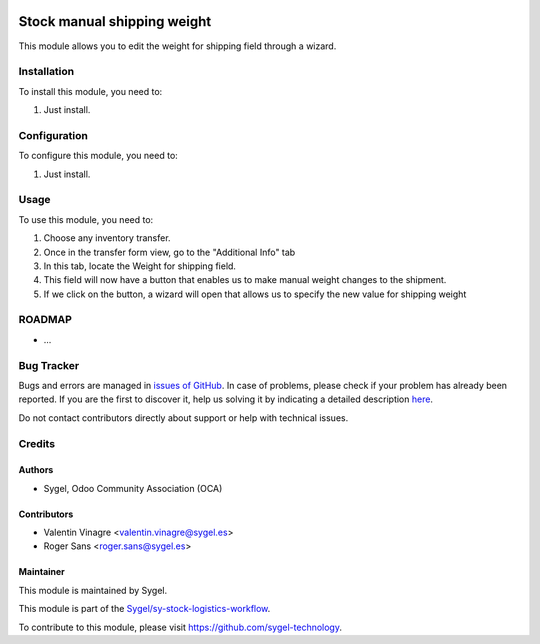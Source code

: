 .. image:: https://img.shields.io/badge/licence-AGPL--3-blue.svg
	:target: http://www.gnu.org/licenses/agpl
	:alt: License: AGPL-3


============================
Stock manual shipping weight
============================
This module allows you to edit the weight for shipping field through a wizard.


Installation
============
To install this module, you need to:

#. Just install.


Configuration
=============

To configure this module, you need to:

#. Just install.


Usage
=====

To use this module, you need to:

#. Choose any inventory transfer.
#. Once in the transfer form view, go to the "Additional Info" tab
#. In this tab, locate the Weight for shipping field.
#. This field will now have a button that enables us to make manual weight changes to the shipment.
#. If we click on the button, a wizard will open that allows us to specify the new value for shipping weight


ROADMAP
=======

* ...


Bug Tracker
===========

Bugs and errors are managed in `issues of GitHub <https://github.com/sygel-technology/sy-stock-logistics-workflow/issues>`_.
In case of problems, please check if your problem has already been
reported. If you are the first to discover it, help us solving it by indicating
a detailed description `here <https://github.com/sygel-technology/sy-stock-logistics-workflow/issues/new>`_.

Do not contact contributors directly about support or help with technical issues.


Credits
=======

Authors
~~~~~~~

* Sygel, Odoo Community Association (OCA)


Contributors
~~~~~~~~~~~~

* Valentin Vinagre <valentin.vinagre@sygel.es>
* Roger Sans <roger.sans@sygel.es>


Maintainer
~~~~~~~~~~

This module is maintained by Sygel.

.. image:: https://www.sygel.es/logo.png
   :alt: Sygel
   :target: https://www.sygel.es


This module is part of the `Sygel/sy-stock-logistics-workflow <https://github.com/sygel-technology/sy-stock-logistics-workflow>`_.

To contribute to this module, please visit https://github.com/sygel-technology.